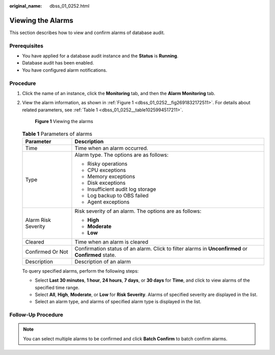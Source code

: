 :original_name: dbss_01_0252.html

.. _dbss_01_0252:

Viewing the Alarms
==================

This section describes how to view and confirm alarms of database audit.

Prerequisites
-------------

-  You have applied for a database audit instance and the **Status** is **Running**.
-  Database audit has been enabled.
-  You have configured alarm notifications.

Procedure
---------

#. Click the name of an instance, click the **Monitoring** tab, and then the **Alarm Monitoring** tab.

#. View the alarm information, as shown in :ref:`Figure 1 <dbss_01_0252__fig2691832172511>`. For details about related parameters, see :ref:`Table 1 <dbss_01_0252__table1025994517211>`.

   .. _dbss_01_0252__fig2691832172511:

   .. figure:: /_static/images/en-us_image_0000001522903594.png
      :alt: **Figure 1** Viewing the alarms

      **Figure 1** Viewing the alarms

   .. _dbss_01_0252__table1025994517211:

   .. table:: **Table 1** Parameters of alarms

      +-----------------------------------+-------------------------------------------------------------------------------------------------------------+
      | Parameter                         | Description                                                                                                 |
      +===================================+=============================================================================================================+
      | Time                              | Time when an alarm occurred.                                                                                |
      +-----------------------------------+-------------------------------------------------------------------------------------------------------------+
      | Type                              | Alarm type. The options are as follows:                                                                     |
      |                                   |                                                                                                             |
      |                                   | -  Risky operations                                                                                         |
      |                                   | -  CPU exceptions                                                                                           |
      |                                   | -  Memory exceptions                                                                                        |
      |                                   | -  Disk exceptions                                                                                          |
      |                                   | -  Insufficient audit log storage                                                                           |
      |                                   | -  Log backup to OBS failed                                                                                 |
      |                                   | -  Agent exceptions                                                                                         |
      +-----------------------------------+-------------------------------------------------------------------------------------------------------------+
      | Alarm Risk Severity               | Risk severity of an alarm. The options are as follows:                                                      |
      |                                   |                                                                                                             |
      |                                   | -  **High**                                                                                                 |
      |                                   | -  **Moderate**                                                                                             |
      |                                   | -  **Low**                                                                                                  |
      +-----------------------------------+-------------------------------------------------------------------------------------------------------------+
      | Cleared                           | Time when an alarm is cleared                                                                               |
      +-----------------------------------+-------------------------------------------------------------------------------------------------------------+
      | Confirmed Or Not                  | Confirmation status of an alarm. Click |image1| to filter alarms in **Unconfirmed** or **Confirmed** state. |
      +-----------------------------------+-------------------------------------------------------------------------------------------------------------+
      | Description                       | Description of an alarm                                                                                     |
      +-----------------------------------+-------------------------------------------------------------------------------------------------------------+

   To query specified alarms, perform the following steps:

   -  Select **Last 30 minutes**, **1 hour**, **24 hours**, **7 days**, or **30 days** for **Time**, and click |image2| to view alarms of the specified time range.
   -  Select **All**, **High**, **Moderate**, or **Low** for **Risk Severity**. Alarms of specified severity are displayed in the list.
   -  Select an alarm type, and alarms of specified alarm type is displayed in the list.

Follow-Up Procedure
-------------------

.. note::

   You can select multiple alarms to be confirmed and click **Batch Confirm** to batch confirm alarms.

.. |image1| image:: /_static/images/en-us_image_0214600463.png
.. |image2| image:: /_static/images/en-us_image_0000001575677796.png
